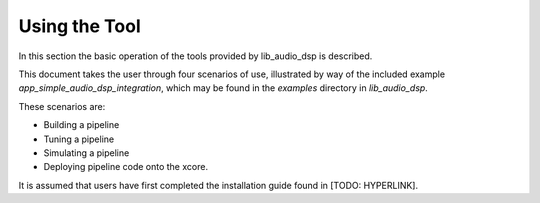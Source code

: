 Using the Tool
##############

In this section the basic operation of the tools provided by lib_audio_dsp is
described. 

This document takes the user through four scenarios of use,
illustrated by way of the included example `app_simple_audio_dsp_integration`,
which may be found in the `examples` directory in `lib_audio_dsp`. 

These scenarios are: 

- Building a pipeline 
- Tuning a pipeline 
- Simulating a pipeline
- Deploying pipeline code onto the xcore.

It is assumed that users have first completed the installation guide found in [TODO: HYPERLINK].

